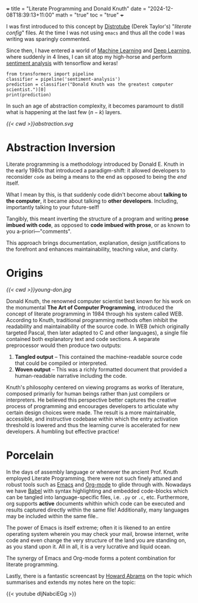 +++
title = "Literate Programming and Donald Knuth"
date = "2024-12-08T18:39:13+11:00"
math = "true"
toc = "true"
+++

I was first introduced to this concept by [[https://www.youtube.com/@DistroTube][Distrotube]] (Derek Taylor's) "/literate config/" files. At the time I was not using =emacs= and thus all the code I was writing was sparingly commented.

Since then, I have entered a world of [[/projects/ml][Machine Learning]] and [[/projects/dl][Deep Learning]], where suddenly in 4 lines, I can sit atop my high-horse and perform [[/projects/dl/sentiment-analysis][sentiment analysis]] with tensorflow and keras!

#+BEGIN_SRC jupyter-python line-numbers :session literate
  from transformers import pipeline
  classifier = pipeline('sentiment-analysis')
  prediction = classifier("Donald Knuth was the greatest computer scientist.")[0]
  print(prediction)
#+END_SRC

#+RESULTS:
: Device set to use mps:0
: {'label': 'POSITIVE', 'score': 0.9997720122337341}

In such an age of abstraction complexity, it becomes paramount to distill what is happening at the last few \((n-k)\) layers.

#+BEGIN_CENTER
#+ATTR_HTML: :class lateximage :width 400px
[[{{< cwd >}}abstraction.svg]]
#+END_CENTER

* Abstraction Inversion

Literate programming is a methodology introduced by Donald E. Knuth in the early 1980s that introduced a paradigm-shift: it allowed developers to reconsider =code= as being a means to the end as opposed to being the /end/ itself.

What I mean by this, is that suddenly code didn't become about *talking to the computer*, it became about talking to *other developers*. Including, importantly talking to your future-self!

Tangibly, this meant inverting the structure of a program and writing *prose imbued with code*, as opposed to *code imbued with prose*, or as known to you a-priori---"comments".

This approach brings documentation, explanation, design justifications to the forefront and enhances maintainability, teaching value, and clarity.


* Origins

#+NAME: Young Don
#+CAPTION: Young Don
#+ATTR_HTML: :id young-don :width 250px :class float-right
[[{{< cwd >}}young-don.jpg]]

Donald Knuth, the renowned computer scientist best known for his work on the monumental *The Art of Computer Programming*, introduced the concept of literate programming in 1984 through his system called WEB. According to Knuth, traditional programming methods often inhibit the readability and maintainability of the source code. In WEB (which originally targeted Pascal, then later adapted to C and other languages), a single file contained both explanatory text and code sections. A separate preprocessor would then produce two outputs:

1. **Tangled output** – This contained the machine-readable source code that could be compiled or interpreted.
2. **Woven output** – This was a richly formatted document that provided a human-readable narrative including the code.

Knuth's philosophy centered on viewing programs as works of literature, composed primarily for human beings rather than just compilers or interpreters. He believed this perspective better captures the creative process of programming and encourages developers to articulate why certain design choices were made. The result is a more maintainable, accessible, and instructive codebase within which the entry activation threshold is lowered and thus the learning curve is accelerated for new developers. A humbling but effective practice!

* Porcelain

In the days of assembly language or whenever the ancient Prof. Knuth employed Literate Programming, there were not such finely attuned and robust tools such as [[https://www.gnu.org/software/emacs/][Emacs]] and [[https://orgmode.org/][Org-mode]] to glide through with. Nowadays we have [[https://orgmode.org/worg/org-contrib/babel/][Babel]] with syntax highlighting and embedded code-blocks which can be tangled into language-specific files, i.e. =.py= or =.c=, etc. Furthermore, org supports *active* documents whithin which code can be executed and results captured directly within the same file! Additionally, many languages may be included within the same file..

The power of Emacs is itself extreme; often it is likened to an entire operating system wherein you may check your mail, browse internet, write code and even change the very structure of the land you are standing on, as you stand upon it. All in all, it is a very lucrative and liquid ocean.

The synergy of Emacs and Org-mode forms a potent combination for literate programming. 

Lastly, there is a fantastic screencast by [[https://www.howardabrams.com/][Howard Abrams]] on the topic which summarises and extends my notes here on the topic:

{{< youtube dljNabciEGg >}}


* figures                                                          :noexport:

** abstraction
\begin{tikzpicture}[
    font=\sffamily,
    stack/.style={
        draw,
        rectangle,
        minimum width=8cm,
        minimum height=1.5cm,
        text centered,
        rounded corners=3pt
    }
]

% Define the positions for each layer
\node[stack, fill=blue!10] (layer1) at (0,0) {Bits (0s and 1s)};
\node[stack, fill=blue!20] (layer2) at (0,2) {Machine Instructions (Assembly)};
\node[stack, fill=blue!30] (layer3) at (0,4) {Operating System};
\node[stack, fill=blue!40] (layer4) at (0,6) {High-level Programming (Python)};
\node[stack, fill=blue!50] (layer5) at (0,8) {Machine Learning Libraries (TensorFlow, Keras)};
\node[stack, fill=blue!60] (layer6) at (0,10) {Sentiment Analysis};

% Add vertical arrow on the left side
\draw[thick] (-4.5,4.9) -- (-4.5,5)
    node[midway, left, rotate=90] {Increasing Abstraction Level};
\draw[->, thick] (-4.5,5) -- (-4.5,10);



% Add layer connections
\draw[gray!40, -stealth] (layer1.north) -- (layer2.south);
\draw[gray!40, -stealth] (layer2.north) -- (layer3.south);
\draw[gray!40, -stealth] (layer3.north) -- (layer4.south);
\draw[gray!40, -stealth] (layer4.north) -- (layer5.south);
\draw[gray!40, -stealth] (layer5.north) -- (layer6.south);

\end{tikzpicture}

